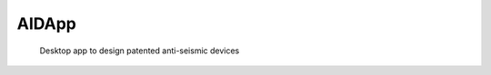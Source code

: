 .. These are examples of badges you might want to add to your README:
   please update the URLs accordingly

    .. image:: https://api.cirrus-ci.com/github/<USER>/AIDApp.svg?branch=main
        :alt: Built Status
        :target: https://cirrus-ci.com/github/<USER>/AIDApp
    .. image:: https://readthedocs.org/projects/AIDApp/badge/?version=latest
        :alt: ReadTheDocs
        :target: https://AIDApp.readthedocs.io/en/stable/
    .. image:: https://img.shields.io/coveralls/github/<USER>/AIDApp/main.svg
        :alt: Coveralls
        :target: https://coveralls.io/r/<USER>/AIDApp
    .. image:: https://img.shields.io/pypi/v/AIDApp.svg
        :alt: PyPI-Server
        :target: https://pypi.org/project/AIDApp/
    .. image:: https://img.shields.io/conda/vn/conda-forge/AIDApp.svg
        :alt: Conda-Forge
        :target: https://anaconda.org/conda-forge/AIDApp
    .. image:: https://pepy.tech/badge/AIDApp/month
        :alt: Monthly Downloads
        :target: https://pepy.tech/project/AIDApp
    .. image:: https://img.shields.io/twitter/url/http/shields.io.svg?style=social&label=Twitter
        :alt: Twitter
        :target: https://twitter.com/AIDApp

======
AIDApp
======


    Desktop app to design patented anti-seismic devices




.. _pyscaffold-notes:
